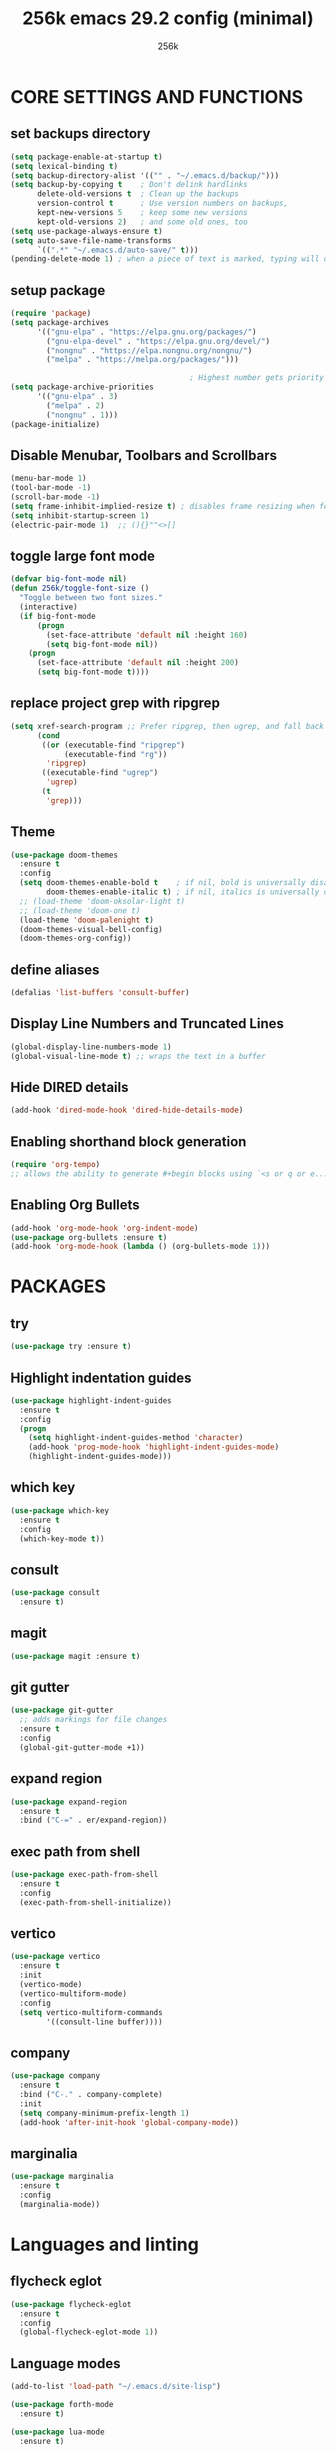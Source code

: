 #+TITLE: 256k emacs 29.2 config (minimal)
#+AUTHOR: 256k

* CORE SETTINGS AND FUNCTIONS
** set backups directory
#+begin_src emacs-lisp
  (setq package-enable-at-startup t)
  (setq lexical-binding t)
  (setq backup-directory-alist '(("" . "~/.emacs.d/backup/")))
  (setq backup-by-copying t    ; Don't delink hardlinks
        delete-old-versions t  ; Clean up the backups
        version-control t      ; Use version numbers on backups,
        kept-new-versions 5    ; keep some new versions
        kept-old-versions 2)   ; and some old ones, too
  (setq use-package-always-ensure t)
  (setq auto-save-file-name-transforms
        `((".*" "~/.emacs.d/auto-save/" t)))
  (pending-delete-mode 1) ; when a piece of text is marked, typing will delete and replace that selection.
#+end_src


** setup package
#+begin_src emacs-lisp
  (require 'package)
  (setq package-archives
        '(("gnu-elpa" . "https://elpa.gnu.org/packages/")
          ("gnu-elpa-devel" . "https://elpa.gnu.org/devel/")
          ("nongnu" . "https://elpa.nongnu.org/nongnu/")
          ("melpa" . "https://melpa.org/packages/")))

                                          ; Highest number gets priority (what is not mentioned has priority 0)
  (setq package-archive-priorities
        '(("gnu-elpa" . 3)
          ("melpa" . 2)
          ("nongnu" . 1)))
  (package-initialize)
#+end_src

** Disable Menubar, Toolbars and Scrollbars
#+begin_src emacs-lisp
  (menu-bar-mode 1)
  (tool-bar-mode -1)
  (scroll-bar-mode -1)
  (setq frame-inhibit-implied-resize t) ; disables frame resizing when font resizing happens
  (setq inhibit-startup-screen 1)
  (electric-pair-mode 1)  ;; (){}""<>[] 

#+end_src

** toggle large font mode
#+begin_src emacs-lisp
  (defvar big-font-mode nil)
  (defun 256k/toggle-font-size ()
    "Toggle between two font sizes."
    (interactive)
    (if big-font-mode
        (progn
          (set-face-attribute 'default nil :height 160)
          (setq big-font-mode nil))
      (progn
        (set-face-attribute 'default nil :height 200)
        (setq big-font-mode t))))

#+end_src

** replace project grep with ripgrep
#+begin_src emacs-lisp
  (setq xref-search-program ;; Prefer ripgrep, then ugrep, and fall back to regular grep.
        (cond
         ((or (executable-find "ripgrep")
              (executable-find "rg"))
          'ripgrep)
         ((executable-find "ugrep")
          'ugrep)
         (t
          'grep)))

#+end_src

** Theme
#+begin_src emacs-lisp
  (use-package doom-themes
    :ensure t
    :config
    (setq doom-themes-enable-bold t    ; if nil, bold is universally disabled
          doom-themes-enable-italic t) ; if nil, italics is universally disabled
    ;; (load-theme 'doom-oksolar-light t)
    ;; (load-theme 'doom-one t)
    (load-theme 'doom-palenight t)
    (doom-themes-visual-bell-config)
    (doom-themes-org-config))
#+end_src

** define aliases
#+begin_src emacs-lisp
  (defalias 'list-buffers 'consult-buffer)
#+end_src

** Display Line Numbers and Truncated Lines
#+begin_src emacs-lisp
  (global-display-line-numbers-mode 1)
  (global-visual-line-mode t) ;; wraps the text in a buffer
#+end_src

** Hide DIRED details
#+begin_src emacs-lisp
  (add-hook 'dired-mode-hook 'dired-hide-details-mode)
#+end_src

** Enabling shorthand block generation
#+begin_src emacs-lisp
  (require 'org-tempo)
  ;; allows the ability to generate #+begin blocks using `<s or q or e...etc
#+end_src

** Enabling Org Bullets
#+begin_src emacs-lisp
  (add-hook 'org-mode-hook 'org-indent-mode)
  (use-package org-bullets :ensure t)
  (add-hook 'org-mode-hook (lambda () (org-bullets-mode 1)))
#+end_src

* PACKAGES

** try
#+begin_src emacs-lisp
  (use-package try :ensure t)
#+end_src

** Highlight indentation guides
#+begin_src emacs-lisp
  (use-package highlight-indent-guides
    :ensure t
    :config
    (progn
      (setq highlight-indent-guides-method 'character)
      (add-hook 'prog-mode-hook 'highlight-indent-guides-mode)
      (highlight-indent-guides-mode)))
#+end_src

** which key
#+begin_src emacs-lisp
  (use-package which-key
    :ensure t
    :config
    (which-key-mode t))
#+end_src

** consult
#+begin_src emacs-lisp
  (use-package consult
    :ensure t)

#+end_src
** magit
#+begin_src emacs-lisp
  (use-package magit :ensure t)
#+end_src

** git gutter
#+begin_src emacs-lisp
  (use-package git-gutter
    ;; adds markings for file changes
    :ensure t
    :config
    (global-git-gutter-mode +1))
#+end_src
  
** expand region
#+begin_src emacs-lisp
  (use-package expand-region
    :ensure t
    :bind ("C-=" . er/expand-region))
#+end_src
  
** exec path from shell
#+begin_src emacs-lisp
  (use-package exec-path-from-shell
    :ensure t
    :config
    (exec-path-from-shell-initialize))
#+end_src
  
** vertico
#+begin_src emacs-lisp
  (use-package vertico
    :ensure t
    :init
    (vertico-mode)
    (vertico-multiform-mode)
    :config
    (setq vertico-multiform-commands
          '((consult-line buffer))))
#+end_src

** company
#+begin_src emacs-lisp
  (use-package company
    :ensure t
    :bind ("C-." . company-complete)
    :init
    (setq company-minimum-prefix-length 1)
    (add-hook 'after-init-hook 'global-company-mode))
#+end_src


** marginalia
#+begin_src emacs-lisp
  (use-package marginalia
    :ensure t
    :config
    (marginalia-mode))
#+end_src

* Languages and linting
** flycheck eglot
#+begin_src emacs-lisp
          (use-package flycheck-eglot
            :ensure t
            :config
            (global-flycheck-eglot-mode 1))

#+end_src

** Language modes
#+begin_src emacs-lisp
  (add-to-list 'load-path "~/.emacs.d/site-lisp")

  (use-package forth-mode
    :ensure t)

  (use-package lua-mode 
    :ensure t)
#+end_src

** treesit
#+begin_src emacs-lisp
  ;; (use-package treesit-auto
    ;; :ensure t
    ;; :config
    ;; (treesit-auto-add-to-auto-mode-alist 'all))

  (use-package treesit-auto
  :custom
  (treesit-auto-install 'prompt)
  :config
  (treesit-auto-add-to-auto-mode-alist 'all)
  (global-treesit-auto-mode))

  (setq treesit-font-lock-level 4)
  (fset #'jsonrpc--log-event #'ignore) ;; helps remove laggy typing
  (add-to-list 'auto-mode-alist '("\\.ts\\'" . typescript-ts-mode))
  (add-to-list 'auto-mode-alist '("\\.tsx\\'" . tsx-ts-mode))
  (add-to-list 'auto-mode-alist '("\\.c\\'" . c-ts-mode))
#+end_src
* LSP
# #+begin_src emacs-lisp
#   (use-package lsp-mode
#     :ensure t
#     :init
#     ;; set prefix for lsp-command-keymap (few alternatives - "C-l", "C-c l")
#     (setq lsp-keymap-prefix "C-c l")
#     :hook (;; replace XXX-mode with concrete major-mode(e. g. python-mode)
#            (typescript-ts-mode . lsp-deferred))
#     :commands lsp)

#    (use-package lsp-ui
#     :ensure t
#     :commands lsp-ui-mode)
# #+end_src
